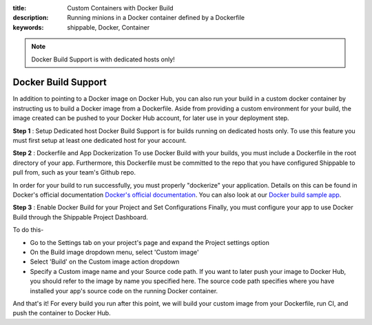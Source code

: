 :title: Custom Containers with Docker Build
:description: Running minions in a Docker container defined by a Dockerfile
:keywords: shippable, Docker, Container

.. _docker_build

.. note::
  Docker Build Support is with dedicated hosts only!

Docker Build Support
==========================
In addition to pointing to a Docker image on Docker Hub, you can also run your 
build in a custom docker container by instructing us to build a Docker image
from a Dockerfile. Aside from providing a custom environment for your build,
the image created can be pushed to your Docker Hub account, for later
use in your deployment step.

**Step 1** : Setup Dedicated host
Docker Build Support is for builds running on dedicated hosts only. To use this
feature you must first setup at least one dedicated host for your account.

**Step 2** : Dockerfile and App Dockerization
To use Docker Build with your builds, you must include a Dockerfile in the root
directory of your app. Furthermore, this Dockerfile must be committed to the
repo that you have configured Shippable to pull from, such as your team's
Github repo.

In order for your build to run successfully, you must properly "dockerize" your
application. Details on this can be found in Docker's official documentation `Docker's official documentation <https://docs.dockerhub.com>`_.
You can also look at our `Docker build sample app <https://github.com/cadbot/dockerized-nodejs>`_.

**Step 3** : Enable Docker Build for your Project and Set Configurations
Finally, you must configure your app to use Docker Build through the Shippable
Project Dashboard. 

To do this-

* Go to the Settings tab on your project's page and expand the Project settings option
* On the Build image dropdown menu, select 'Custom image'
* Select 'Build' on the Custom image action dropdown
* Specify a Custom image name and your Source code path. If you want to later push your image to Docker Hub, you should refer to the image by name you specified here. The source code path specifies where you have installed your app's source code on the running Docker container.

And that's it! For every build you run after this point, we will build your custom image from your Dockerfile, run CI, and push the container to Docker Hub.
